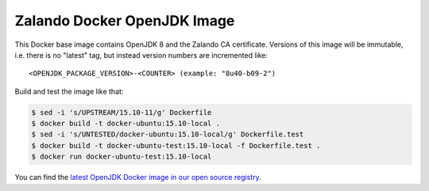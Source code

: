 ============================
Zalando Docker OpenJDK Image
============================

This Docker base image contains OpenJDK 8 and the Zalando CA certificate.
Versions of this image will be immutable, i.e. there is no "latest" tag, but instead version numbers are incremented like::

    <OPENJDK_PACKAGE_VERSION>-<COUNTER> (example: "8u40-b09-2")

Build and test the image like that:

.. code-block:: bash

    $ sed -i 's/UPSTREAM/15.10-11/g' Dockerfile
    $ docker build -t docker-ubuntu:15.10-local .
    $ sed -i 's/UNTESTED/docker-ubuntu:15.10-local/g' Dockerfile.test
    $ docker build -t docker-ubuntu-test:15.10-local -f Dockerfile.test .
    $ docker run docker-ubuntu-test:15.10-local

You can find the `latest OpenJDK Docker image in our open source registry`_.

.. _latest OpenJDK Docker image in our open source registry: https://registry.opensource.zalan.do/teams/stups/artifacts/docker-openjdk/tags

